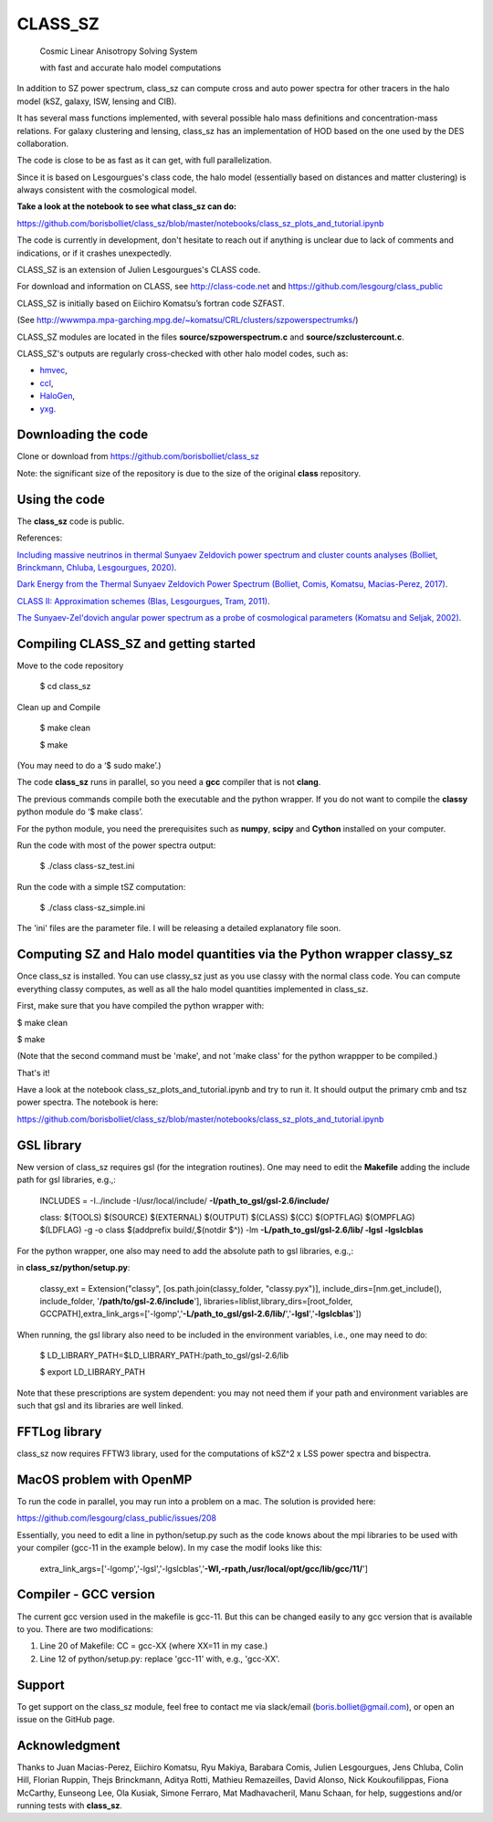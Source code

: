 ==============================================
CLASS_SZ
==============================================
 Cosmic Linear Anisotropy Solving System

 with fast and accurate halo model computations



In addition to SZ power spectrum, class_sz can compute cross and auto power spectra for other tracers
in the halo model (kSZ, galaxy, ISW, lensing and CIB).

It has several mass functions implemented, with several possible halo mass definitions and concentration-mass
relations. For galaxy clustering and lensing, class_sz has an implementation of HOD based on the one used by
the DES collaboration.

The code is close to be as fast as it can get, with full parallelization.

Since it is based on Lesgourgues's class code, the halo model (essentially based on distances and
matter clustering) is always consistent with the cosmological model.



**Take a look at the notebook to see what class_sz can do:**

https://github.com/borisbolliet/class_sz/blob/master/notebooks/class_sz_plots_and_tutorial.ipynb

The code is currently in development, don't hesitate to reach out if anything is unclear due to lack of comments and indications, or if it crashes unexpectedly.

CLASS_SZ is an extension of Julien Lesgourgues's CLASS code.

For download and information on CLASS, see http://class-code.net and https://github.com/lesgourg/class_public

CLASS_SZ is initially based on Eiichiro Komatsu’s fortran code SZFAST.

(See http://wwwmpa.mpa-garching.mpg.de/~komatsu/CRL/clusters/szpowerspectrumks/)

CLASS_SZ modules are located in the files **source/szpowerspectrum.c** and **source/szclustercount.c**.


CLASS_SZ's outputs are regularly cross-checked with other halo model codes, such as:

- `hmvec <https://github.com/simonsobs/hmvec/tree/master/hmvec>`_,

- `ccl <https://github.com/LSSTDESC/CCL>`_,

- `HaloGen <https://github.com/EmmanuelSchaan/HaloGen/tree/master>`_,

- `yxg <https://github.com/nikfilippas/yxg>`_.



Downloading the code
--------------

Clone or download from https://github.com/borisbolliet/class_sz

Note: the significant size of the repository is due to the size of the original **class** repository.


Using the code
--------------

The **class_sz** code is public.

References:

`Including massive neutrinos in thermal Sunyaev Zeldovich power spectrum and cluster counts analyses (Bolliet, Brinckmann, Chluba, Lesgourgues, 2020) <https://arxiv.org/abs/1906.10359>`_.

`Dark Energy from the Thermal Sunyaev Zeldovich Power Spectrum (Bolliet, Comis, Komatsu, Macias-Perez, 2017)
<https://arxiv.org/abs/1712.00788>`_.

`CLASS II: Approximation schemes (Blas, Lesgourgues, Tram, 2011)
<http://arxiv.org/abs/1104.2933>`_.

`The Sunyaev-Zel'dovich angular power spectrum as a probe of cosmological parameters (Komatsu and Seljak, 2002)
<https://arxiv.org/abs/astro-ph/0205468>`_.


Compiling CLASS_SZ and getting started
--------------------------------------

Move to the code repository

    $ cd class_sz

Clean up and Compile

    $ make clean

    $ make

(You may need to do a ‘$ sudo make’.)

The code **class_sz** runs in parallel, so you need a **gcc** compiler that is not **clang**.

The previous commands compile both the executable and the python wrapper.
If you do not want to compile the **classy** python module do ‘$ make class’.

For the python module, you need the prerequisites such as **numpy**, **scipy**
and **Cython** installed on your computer.

Run the code with most of the power spectra output:

    $ ./class class-sz_test.ini

Run the code with a simple tSZ computation:

    $ ./class class-sz_simple.ini


The  'ini' files are the parameter file.
I will be releasing a detailed explanatory file soon.


Computing SZ and Halo model quantities via the Python wrapper classy_sz
------------------------------


Once class_sz is installed. You can use classy_sz just as you use classy with the normal class code.
You can compute everything classy computes, as well as all the halo model quantities implemented in class_sz.

First, make sure that you have compiled the python wrapper with:

$ make clean

$ make

(Note that the second command must be 'make', and not 'make class' for the python wrappper to be compiled.)

That's it!

Have a look at the notebook class_sz_plots_and_tutorial.ipynb and try to run it. It should output the primary cmb and tsz power spectra.
The notebook is here:

https://github.com/borisbolliet/class_sz/blob/master/notebooks/class_sz_plots_and_tutorial.ipynb



GSL library
------------------------------


New version of class_sz requires gsl (for the integration routines).
One may need to edit the **Makefile** adding the include path for gsl libraries, e.g.,:


    INCLUDES = -I../include -I/usr/local/include/ **-I/path_to_gsl/gsl-2.6/include/**

    class: $(TOOLS) $(SOURCE) $(EXTERNAL) $(OUTPUT) $(CLASS) $(CC) $(OPTFLAG) $(OMPFLAG) $(LDFLAG) -g -o class $(addprefix build/,$(notdir $^)) -lm **-L/path_to_gsl/gsl-2.6/lib/ -lgsl -lgslcblas**

For the python wrapper, one also may need to add the absolute path to gsl libraries, e.g.,:

in **class_sz/python/setup.py**:

    classy_ext = Extension("classy", [os.path.join(classy_folder, "classy.pyx")], include_dirs=[nm.get_include(), include_folder, '**/path/to/gsl-2.6/include**'], libraries=liblist,library_dirs=[root_folder, GCCPATH],extra_link_args=['-lgomp','**-L/path_to_gsl/gsl-2.6/lib/**','**-lgsl**','**-lgslcblas**'])



When running, the gsl library also need to be included in the environment variables, i.e., one may
need to do:

    $ LD_LIBRARY_PATH=$LD_LIBRARY_PATH:/path_to_gsl/gsl-2.6/lib

    $ export LD_LIBRARY_PATH

Note that these prescriptions are system dependent: you may not need them if your path and environment variables are such that gsl and its libraries are well linked.

FFTLog library
------------------------------

class_sz now requires FFTW3 library, used for the computations of kSZ^2 x LSS power spectra and bispectra.


MacOS problem with OpenMP
------------------------------

To run the code in parallel, you may run into a problem on a mac. The solution is provided here:

https://github.com/lesgourg/class_public/issues/208

Essentially, you need to edit a line in python/setup.py such as the code knows about the mpi libraries to be used with your compiler (gcc-11 in the example below).
In my case the modif looks like this:

  extra_link_args=['-lgomp','-lgsl','-lgslcblas','**-Wl,-rpath,/usr/local/opt/gcc/lib/gcc/11/**']


Compiler - GCC version
------------------------------

The current gcc version used in the makefile is gcc-11. But this  can be changed easily to any gcc version that is available to you.
There are two modifications:

1) Line 20 of Makefile: CC = gcc-XX (where XX=11 in my case.)

2) Line 12 of python/setup.py: replace 'gcc-11' with, e.g., 'gcc-XX'.



Support
-------

To get support on the class_sz module, feel free to contact me via slack/email (boris.bolliet@gmail.com), or open an issue on the GitHub page.

Acknowledgment
-------

Thanks to  Juan Macias-Perez, Eiichiro Komatsu, Ryu Makiya, Barabara Comis, Julien Lesgourgues, Jens Chluba, Colin Hill, Florian Ruppin, Thejs Brinckmann, Aditya Rotti, Mathieu Remazeilles, David Alonso, Nick Koukoufilippas, Fiona McCarthy, Eunseong Lee, Ola Kusiak, Simone Ferraro, Mat Madhavacheril, Manu Schaan, for help, suggestions and/or running tests with **class_sz**.
